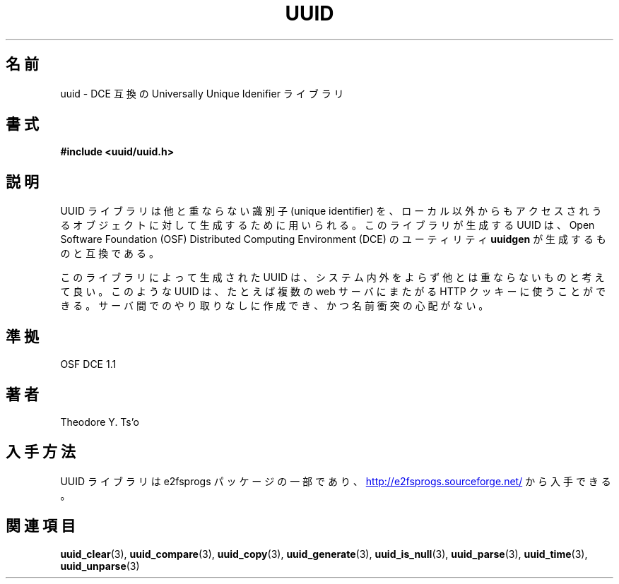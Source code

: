 .\" Copyright 1999 Andreas Dilger (adilger@enel.ucalgary.ca)
.\"
.\" %Begin-Header%
.\" Redistribution and use in source and binary forms, with or without
.\" modification, are permitted provided that the following conditions
.\" are met:
.\" 1. Redistributions of source code must retain the above copyright
.\"    notice, and the entire permission notice in its entirety,
.\"    including the disclaimer of warranties.
.\" 2. Redistributions in binary form must reproduce the above copyright
.\"    notice, this list of conditions and the following disclaimer in the
.\"    documentation and/or other materials provided with the distribution.
.\" 3. The name of the author may not be used to endorse or promote
.\"    products derived from this software without specific prior
.\"    written permission.
.\" 
.\" THIS SOFTWARE IS PROVIDED ``AS IS'' AND ANY EXPRESS OR IMPLIED
.\" WARRANTIES, INCLUDING, BUT NOT LIMITED TO, THE IMPLIED WARRANTIES
.\" OF MERCHANTABILITY AND FITNESS FOR A PARTICULAR PURPOSE, ALL OF
.\" WHICH ARE HEREBY DISCLAIMED.  IN NO EVENT SHALL THE AUTHOR BE
.\" LIABLE FOR ANY DIRECT, INDIRECT, INCIDENTAL, SPECIAL, EXEMPLARY, OR
.\" CONSEQUENTIAL DAMAGES (INCLUDING, BUT NOT LIMITED TO, PROCUREMENT
.\" OF SUBSTITUTE GOODS OR SERVICES; LOSS OF USE, DATA, OR PROFITS; OR
.\" BUSINESS INTERRUPTION) HOWEVER CAUSED AND ON ANY THEORY OF
.\" LIABILITY, WHETHER IN CONTRACT, STRICT LIABILITY, OR TORT
.\" (INCLUDING NEGLIGENCE OR OTHERWISE) ARISING IN ANY WAY OUT OF THE
.\" USE OF THIS SOFTWARE, EVEN IF NOT ADVISED OF THE POSSIBILITY OF SUCH
.\" DAMAGE.
.\" %End-Header%
.\" 
.\" Created  Wed Mar 10 17:42:12 1999, Andreas Dilger
.\"
.\" Japanese Version Copyright 1999 by NAKANO Takeo. All Rights Reserved.
.\" Translated Sat 23 Oct 1999 by NAKANO Takeo <nakano@apm.seikei.ac.jp>
.\" Updated Tue 16 Nov 1999 by NAKANO Takeo
.\" Updated Thu 3 Oct 2002 by NAKANO Takeo
.\"
.TH UUID 3 "December 2010" "E2fsprogs version 1.41.14"
.SH 名前
uuid \- DCE 互換の Universally Unique Idenifier ライブラリ
.SH 書式
.B #include <uuid/uuid.h>
.SH 説明
UUID ライブラリは他と重ならない識別子 (unique identifier) を、
ローカル以外からもアクセスされうるオブジェクトに対して
生成するために用いられる。 
このライブラリが生成する UUID は、
Open Software Foundation (OSF) Distributed Computing Environment (DCE)
のユーティリティ
.B uuidgen
が生成するものと互換である。
.sp
このライブラリによって生成された UUID は、システム内外をよらず
他とは重ならないものと考えて良い。このような UUID は、
たとえば複数の web サーバにまたがる HTTP クッキーに使うことができる。
サーバ間でのやり取りなしに作成でき、かつ名前衝突の心配がない。
.SH 準拠
OSF DCE 1.1
.SH 著者
Theodore Y. Ts'o
.SH 入手方法
UUID ライブラリは e2fsprogs パッケージの一部であり、
.UR http://e2fsprogs.sourceforge.net/
http://e2fsprogs.sourceforge.net/
.UE
から入手できる。
.SH 関連項目
.BR uuid_clear (3),
.BR uuid_compare (3),
.BR uuid_copy (3),
.BR uuid_generate (3),
.BR uuid_is_null (3),
.BR uuid_parse (3),
.BR uuid_time (3),
.BR uuid_unparse (3)
